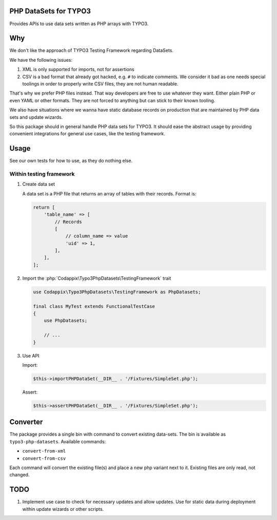 PHP DataSets for TYPO3
======================

Provides APIs to use data sets written as PHP arrays with TYPO3.

Why
===

We don't like the approach of TYPO3 Testing Framework regarding DataSets.

We have the following issues:

#. XML is only supported for imports, not for assertions

#. CSV is a bad format that already got hacked, e.g. ``#`` to indicate comments.
   We consider it bad as one needs special toolings in order to properly write CSV files, they are not human readable.

That's why we prefer PHP files instead. That way developers are free to use whatever
they want. Either plain PHP or even YAML or other formats. They are not forced to
anything but can stick to their known tooling.

We also have situations where we wanna have static database records on production
that are maintained by PHP data sets and update wizards.

So this package should in general handle PHP data sets for TYPO3.
It should ease the abstract usage by providing convenient integrations for general
use cases, like the testing framework.

Usage
=====

See our own tests for how to use, as they do nothing else.

Within testing framework
------------------------

#. Create data set

   A data set is a PHP file that returns an array of tables with their records.
   Format is:

   .. code-block:: php

      return [
          'table_name' => [
              // Records
              [
                  // column_name => value
                  'uid' => 1,
              ],
          ],
      ];

#. Import the :php:`Codappix\Typo3PhpDatasets\TestingFramework` trait

   .. code-block:: php

      use Codappix\Typo3PhpDatasets\TestingFramework as PhpDatasets;

      final class MyTest extends FunctionalTestCase
      {
          use PhpDatasets;

          // ...
      }

#. Use API

   Import:

   .. code-block:: php

      $this->importPHPDataSet(__DIR__ . '/Fixtures/SimpleSet.php');

   Assert:

   .. code-block:: php

      $this->assertPHPDataSet(__DIR__ . '/Fixtures/SimpleSet.php');

Converter
=========

The package provides a single bin with command to convert existing data-sets.
The bin is available as ``typo3-php-datasets``.
Available commands:

- ``convert-from-xml``
- ``convert-from-csv``

Each command will convert the existing file(s) and place a new php variant next to it.
Existing files are only read, not changed.

TODO
====

#. Implement use case to check for necessary updates and allow updates.
   Use for static data during deployment within update wizards or other scripts.
